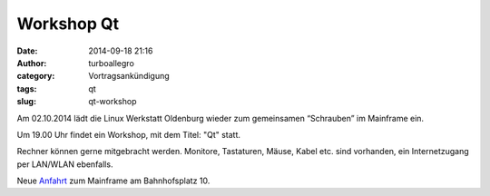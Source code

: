 Workshop Qt
###########
:date: 2014-09-18 21:16
:author: turboallegro
:category: Vortragsankündigung
:tags: qt
:slug: qt-workshop

Am 02.10.2014 lädt die Linux Werkstatt Oldenburg wieder zum gemeinsamen 
“Schrauben” im Mainframe ein.

Um 19.00 Uhr findet ein Workshop, mit dem Titel: "Qt" statt.

Rechner können gerne mitgebracht werden. Monitore, Tastaturen, Mäuse, Kabel etc. sind vorhanden, ein Internetzugang per LAN/WLAN ebenfalls.

Neue Anfahrt_ zum Mainframe am Bahnhofsplatz 10.

.. _Anfahrt: http://mainframe.io/contact.de.html

